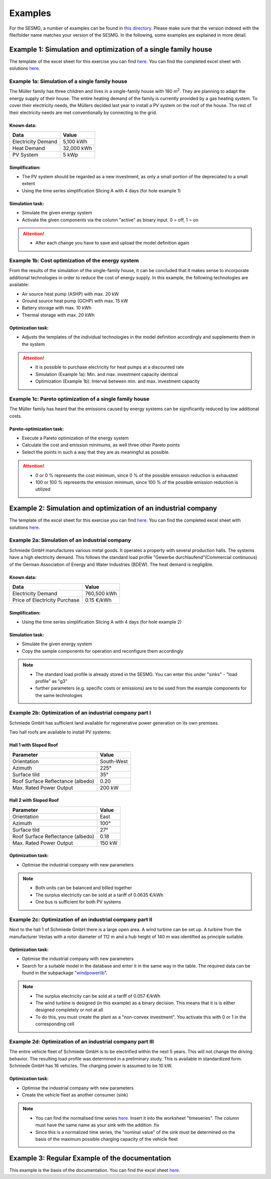 Examples
==============
For the SESMG, a number of examples can be found in `this directory <https://github.com/SESMG/SESMG-Examples>`_. Please make sure that the version indexed with the file/folder name matches your version of the SESMG. In the following, some examples are explained in more detail.

Example 1: Simulation and optimization of a single family house
---------
The template of the excel sheet for this exercise you can find `here <https://github.com/SESMG/SESMG-Examples/blob/main/SESMG-v0.5.x-Examples/Task_1_template_model_definition.xlsx>`_. You can find the completed excel sheet with solutions `here <https://github.com/SESMG/SESMG-Examples/blob/main/SESMG-v0.5.x-Examples/Task_1_solution_model_definition.xlsx>`_.

Example 1a: Simulation of a single family house
~~~~~~~~~~
The Müller family has three children and lives in a single-family house with 180 m\ :sup:`2`. They are planning to adapt the energy supply of their house. The entire heating demand of the family is currently provided by a gas heating system. To cover their electricity needs, the Müllers decided last year to install a PV system on the roof of the house. The rest of their electricity needs are met conventionally by connecting to the grid.

Known data:
^^^^^^^^^^^^^^^^^^^^^^^^^^
+---------------------+---------------+
| Data                | Value         |
+=====================+===============+
| Electricity Demand  | 5,100 kWh     |
+---------------------+---------------+
| Heat Demand         | 32,000 kWh    |
+---------------------+---------------+
| PV System           | 5 kWp         |
+---------------------+---------------+

Simplification:
^^^^^^^^^^^^^^^^^^^^^^^^^^
- The PV system should be regarded as a new investment, as only a small portion of the depreciated to a small extent
- Using the time series simplification Slicing A with 4 days (for hole example 1)
   
.. figure:: ../docs/images/manual/Examples/time_series_simplification.png
   :width: 20 %
   :alt: GUI
   :align: center   

Simulation task: 
^^^^^^^^^^^^^^^^^^^^^^^^^^
- Simulate the given energy system
- Activate the given components via the column "active" as binary input. 0 = off, 1 = on

.. attention:: 
	- After each change you have to save and upload the model definition again

Example 1b: Cost optimization of the energy system
~~~~~~~~~~
From the results of the simulation of the single-family house, it can be concluded that it makes sense to incorporate additional technologies in order to reduce the cost of energy supply. In this example, the following technologies are available:

- Air source heat pump (ASHP) with max. 20 kW 
- Ground source heat pump (GCHP) with max. 15 kW
- Battery storage with max. 10 kWh
- Thermal storage with max. 20 kWh

Optimization task: 
^^^^^^^^^^^^^^^^^^^^^^^^^^
- Adjusts the templates of the individual technologies in the model definition accordingly and supplements them in the system

.. attention:: 
	- It is possible to purchase electricity for heat pumps at a discounted rate
	- Simulation (Example 1a): Min. and max. investment capacity identical
	- Optimization (Example 1b): Interval between min. and max. investment capacity

Example 1c: Pareto optimization of a single family house
~~~~~~~~~~
The Müller family has heard that the emissions caused by energy systems can be significantly reduced by low additional costs.

Pareto-optimization task: 
^^^^^^^^^^^^^^^^^^^^^^^^^^
- Execute a Pareto optimization of the energy system
- Calculate the cost and emission minimums, as well three other Pareto points
- Select the points in such a way that they are as meaningful as possible.

.. attention:: 
	- 0 or 0 % represents the cost minimum, since 0 % of the possible emission reduction is exhausted
	- 100 or 100 % represents the emission minimum, since 100 % of the possible emission reduction is utilized

Example 2: Simulation and optimization of an industrial company
---------
The template of the excel sheet for this exercise you can find `here <https://github.com/SESMG/SESMG-Examples/blob/main/SESMG-v0.5.x-Examples/Task_2_template_model_definition.xlsx>`_. You can find the completed excel sheet with solutions `here <https://github.com/SESMG/SESMG-Examples/blob/main/SESMG-v0.5.x-Examples/Task_2_solution_model_definition.xlsx>`_.

Example 2a: Simulation of an industrial company
~~~~~~~~~~
Schmiede GmbH manufactures various metal goods. It operates a property with several production halls. The systems have a high electricity demand. This follows the standard load profile "Gewerbe
durchlaufend"(Commercial continuous) of the German Association of Energy and Water Industries (BDEW). The heat demand is negligible.

Known data:
^^^^^^^^^^^^^^^^^^^^^^^^^^
+-------------------------------+---------------+
| Data                          | Value         |
+===============================+===============+
| Electricity Demand            | 760,500 kWh   |
+-------------------------------+---------------+
| Price of Electricity Purchase | 0.15 €/kWh    |
+-------------------------------+---------------+

Simplification:
^^^^^^^^^^^^^^^^^^^^^^^^^^
- Using the time series simplification Slicing A with 4 days (for hole example 2)

Simulation task: 
^^^^^^^^^^^^^^^^^^^^^^^^^^
- Simulate the given energy system
- Copy the sample components for operation and reconfigure them accordingly

.. note::
	- The standard load profile is already stored in the SESMG. You can enter this under "sinks" - "load profile" as "g3"
	- further parameters (e.g. specific costs or emissions) are to be used from the example components for the same technologies

Example 2b: Optimization of an industrial company part I
~~~~~~~~~~
Schmiede GmbH has sufficient land available for regenerative power generation on its own premises. 

Two hall roofs are available to install PV systems:

Hall 1 with Sloped Roof
^^^^^^^^^^^^^^^^^^^^^^^^^^
+-------------------------------------------+------------+
| Parameter                                 | Value      |
+===========================================+============+
| Orientation                               | South-West |
+-------------------------------------------+------------+
| Azimuth                                   | 225°       |
+-------------------------------------------+------------+
| Surface tild                              | 35°        |
+-------------------------------------------+------------+
| Roof Surface Reflectance (albedo)         | 0.20       |
+-------------------------------------------+------------+
| Max. Rated Power Output                   | 200 kW     |
+-------------------------------------------+------------+

Hall 2 with Sloped Roof
^^^^^^^^^^^^^^^^^^^^^^^^^^
+-------------------------------------------+------------+
| Parameter                                 | Value      |
+===========================================+============+
| Orientation                               | East       |
+-------------------------------------------+------------+
| Azimuth                                   | 100°       |
+-------------------------------------------+------------+
| Surface tild                              | 27°        |
+-------------------------------------------+------------+
| Roof Surface Reflectance (albedo)         | 0.18       |
+-------------------------------------------+------------+
| Max. Rated Power Output                   | 150 kW     |
+-------------------------------------------+------------+

Optimization task: 
^^^^^^^^^^^^^^^^^^^^^^^^^^
- Optimise the industrial company with new parameters

.. note::
	- Both units can be balanced and billed together
	- The surplus electricity can be sold at a tariff of 0.0635 €/kWh
	- One bus is sufficient for both PV systems

Example 2c: Optimization of an industrial company part II
~~~~~~~~~~
Next to the hall 1 of Schmiede GmbH there is a large open area. A wind turbine can be set up. 
A turbine from the manufacturer Vestas with a rotor diameter of 112 m and a hub height of 140 m was identified as principle suitable.

Optimization task: 
^^^^^^^^^^^^^^^^^^^^^^^^^^
-  Optimise the industrial company with new parameters
- Search for a suitable model in the database and enter it in the same way in the table. The required data can be found in the subpackage "`windpowerlib <https://github.com/wind-python/windpowerlib/blob/dev/windpowerlib/oedb/turbine_data.csv>`_".

.. note::
	- The surplus electricity can be sold at a tariff of 0.057 €/kWh
	- The wind turbine is designed (in this example) as a binary decision. This means that it is is either designed completely or not at all
	- To do this, you must create the plant as a "non-convex investment". You activate this with 0 or 1 in the corresponding cell

Example 2d: Optimization of an industrial company part III
~~~~~~~~~~
The entire vehicle fleet of Schmiede GmbH is to be electrified within the next 5 years. This will not change the driving behavior. The resulting load profile was determined in a preliminary study. This is available in standardized form. Schmiede GmbH has 16 vehicles. The charging power is assumed to be 10 kW.

Optimization task: 
^^^^^^^^^^^^^^^^^^^^^^^^^^
- Optimise the industrial company with new parameters
- Create the vehicle fleet as another consumer (sink)

.. note::
	- You can find the normalised time series `here <https://github.com/SESMG/SESMG-Examples/blob/main/SESMG-v0.5.x-Examples/Task_2_vehicle_fleet_normalised_load_response.xlsx>`_. Insert it into the worksheet "timeseries". The column must have the same name as your sink with the addition .fix
	- Since this is a normalized time series, the "nominal value" of the sink must be determined on the basis of the maximum possible charging capacity of the vehicle fleet

Example 3: Regular Example of the documentation
---------
This example is the basis of the documentation. You can find the excel sheet `here <https://github.com/SESMG/SESMG-Examples/blob/main/SESMG-v0.5.x-Examples/v0.5.0_model_definition_example.xlsx>`_.



